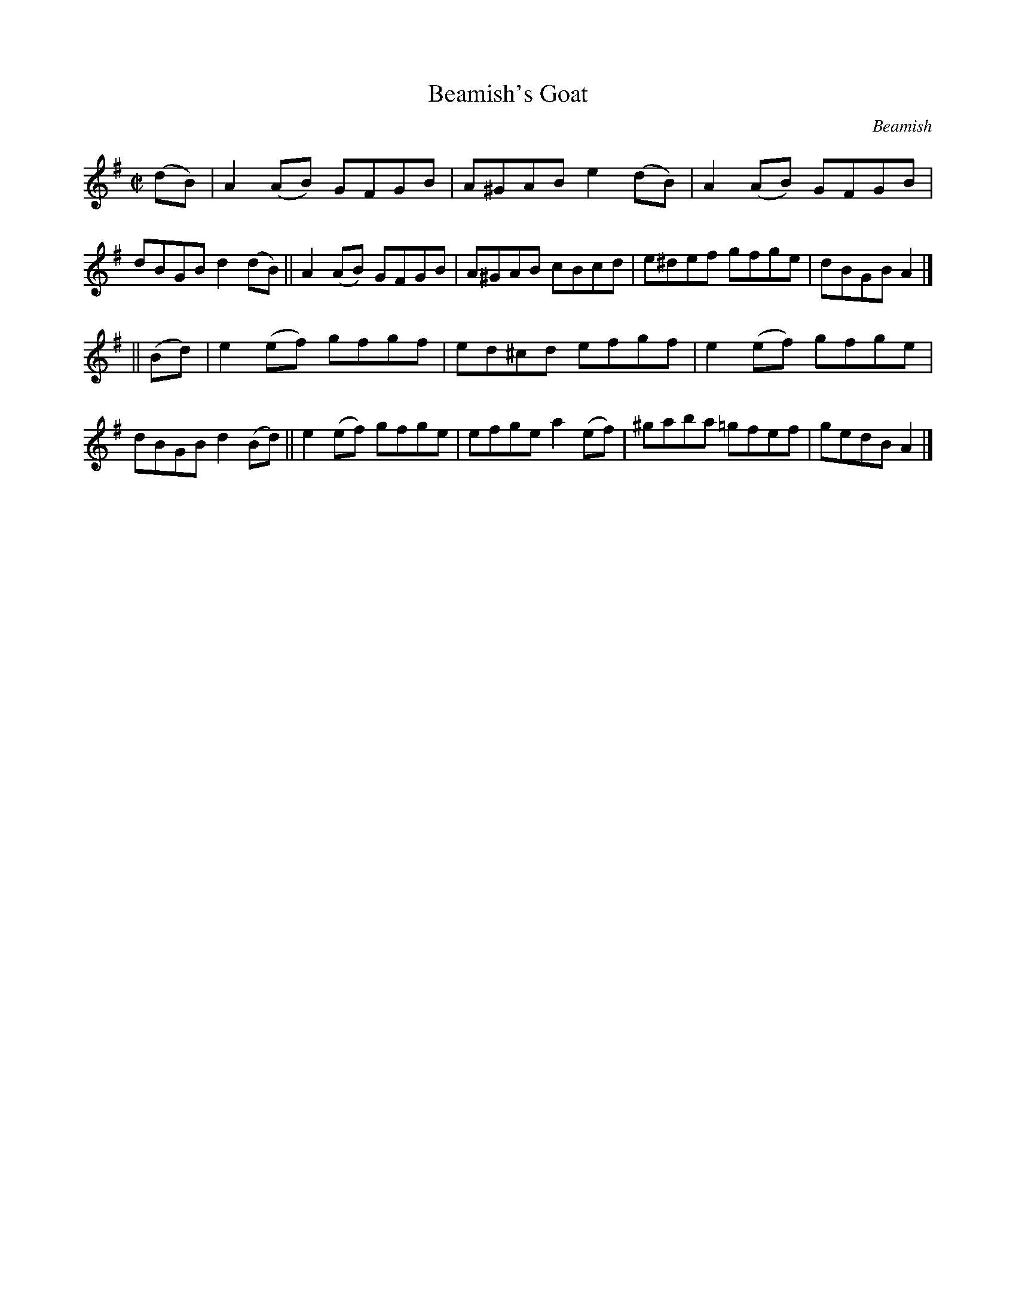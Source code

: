 X: 1332
T: Beamish's Goat
R: reel
O: Beamish
B: O'Neill's 1850 #1332
Z: Trish O'Neil
M: C|
L: 1/8
K: Ador
(dB) |\
A2(AB) GFGB | A^GAB e2(dB) | A2(AB) GFGB | dBGB d2(dB) ||\
A2(AB) GFGB | A^GAB cBcd | e^def gfge | dBGB A2 |]
|| (Bd) |\
e2(ef) gfgf | ed^cd efgf | e2(ef) gfge | dBGB d2(Bd) ||\
e2(ef) gfge | efge a2(ef) | ^gaba =gfef | gedB A2 |]
